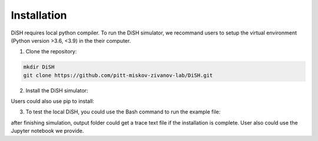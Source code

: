 ############
Installation
############
DiSH requires local python compiler. To run the DiSH simulator, we recommand users to setup the virtual environment (Python version >3.6, <3.9) in the their computer. 

1. Clone the repository:

.. code-block:: bash

  mkdir DiSH
  git clone https://github.com/pitt-miskov-zivanov-lab/DiSH.git

2. Install the DiSH simulator:

.. code-block:: bash
  cd DiSH
  python setup.py install  

Users could also use pip to install:

.. code-block:: bash
  pip install -e .

3. To test the local DiSH, you could use the Bash command to run the example file:

.. code-block:: bash
  cd src
  python simulator_interface.py ~/.../DiSH/example/input/Tcell_N5_PTEN4_bio.xlsx ~/.../DiSH/example/output/trace.txt

after finishing simulation, output folder could get a trace text file if the installation is complete.
User also could use the Jupyter notebook we provide.

.. code-block:: bash
  jupyter notebook example/use_simulation.ipynb

